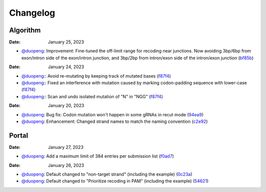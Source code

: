 Changelog
=========

Algorithm
---------
:Date: January 25, 2023

* `@duopeng <https://github.com/duopeng>`__: Improvement: Fine-tuned the off-limit range for recoding near junctions. Now avoiding 3bp/6bp from exon/intron side of the exon/intron junction, and 3bp/2bp from intron/exon side of the intron/exon junction (`bf85b <https://github.com/czbiohub/protospaceX/commit/820ed9004c8d33136417ff22733d6812571bf85b>`__)

:Date: January 24, 2023
* `@duopeng <https://github.com/duopeng>`__:|bug fix f87f4|: Avoid re-mutating by keeping track of mutated bases (`f87f4 <https://github.com/czbiohub/protospaceX/commit/98ab6e0dc698effa2441542771d7d82abbdf87f4>`__)
* `@duopeng <https://github.com/duopeng>`__:|bug fix f87f4|: Fixed an interference with mutation caused by marking codon-padding sequence with lower-case (`f87f4 <https://github.com/czbiohub/protospaceX/commit/98ab6e0dc698effa2441542771d7d82abbdf87f4>`__)
* `@duopeng <https://github.com/duopeng>`__:|enhancement f87f4|: Scan and undo isolated mutation of "N" in "NGG" (`f87f4 <https://github.com/czbiohub/protospaceX/commit/98ab6e0dc698effa2441542771d7d82abbdf87f4>`__)

:Date: January 20, 2023
* `@duopeng <https://github.com/duopeng>`__: Bug fix: Codon mutation won't happen in some gRNAs in recut mode (`94ea9 <https://github.com/czbiohub/protospaceX/commit/3662c9a9b02e958fd3d6f8a94625470b07b94ea9>`__)
* `@duopeng <https://github.com/duopeng>`__: Enhancement: Changed strand names to match the naming convention (`c2e92 <https://github.com/czbiohub/protospaceX/commit/1b7c70cf2eb6ca6ae8f4783b9337d86a5c7c2e92>`__)


Portal
------

:Date: January 27, 2023
* `@duopeng <https://github.com/duopeng>`__: Add a maximum limit of 384 entries per submission list (`f0ad7 <https://github.com/czbiohub/protospaceX-portal/commit/687f8faab0839d65da990c9bcbc6487100ff0ad7>`__)

:Date: January 26, 2023

* `@duopeng <https://github.com/duopeng>`__: Default changed to "non-target strand" (including the example) (`0c23a <https://github.com/czbiohub/protospaceX-portal/commit/823eaff78a281fdfd2627dff329974ccee20c23a>`__)
* `@duopeng <https://github.com/duopeng>`__: Default changed to "Prioritize recoding in PAM" (including the example) (`54621 <https://github.com/czbiohub/protospaceX-portal/commit/e80b823bbe1f2a95a9afa6655305402203554621>`__)





.. |bug fix f87f4| image:: https://img.shields.io/badge/f87f4-bug%20fix-red
    :target: https://github.com/czbiohub/protospaceX/commit/98ab6e0dc698effa2441542771d7d82abbdf87f4
.. |enhancement f87f4| image:: https://img.shields.io/badge/f87f4-enhancement-green
    :target: https://github.com/czbiohub/protospaceX/commit/98ab6e0dc698effa2441542771d7d82abbdf87f4

.. autosummary::
   :toctree: generated
